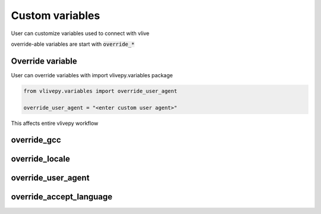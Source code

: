 Custom variables
=================
User can customize variables used to connect with vlive

override-able variables are start with :code:`override_*`

Override variable
-----------------
User can override variables with import vlivepy.variables package

.. code-block:: python

    from vlivepy.variables import override_user_agent

    override_user_agent = "<enter custom user agent>"

This affects entire vlivepy workflow

override_gcc
------------

override_locale
---------------

override_user_agent
-------------------

override_accept_language
------------------------
